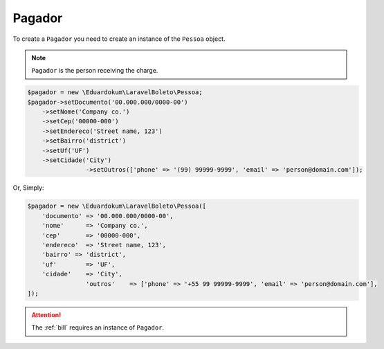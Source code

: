 .. _payer:

Pagador
=======

To create a ``Pagador`` you need to create an instance of the ``Pessoa`` object.

.. NOTE::
    ``Pagador`` is the person receiving the charge.

.. code-block:: php

    $pagador = new \Eduardokum\LaravelBoleto\Pessoa;
    $pagador->setDocumento('00.000.000/0000-00')
        ->setNome('Company co.')
        ->setCep('00000-000')
        ->setEndereco('Street name, 123')
        ->setBairro('district')
        ->setUf('UF')
        ->setCidade('City')
		    ->setOutros(['phone' => '(99) 99999-9999', 'email' => 'person@domain.com']);

Or, Simply:

.. code-block:: php

    $pagador = new \Eduardokum\LaravelBoleto\Pessoa([
        'documento' => '00.000.000/0000-00',
        'nome'      => 'Company co.',
        'cep'       => '00000-000',
        'endereco'  => 'Street name, 123',
        'bairro' => 'district',
        'uf'        => 'UF',
        'cidade'    => 'City',
		    'outros'    => ['phone' => '+55 99 99999-9999', 'email' => 'person@domain.com'],
    ]);


.. ATTENTION::
    The :ref:`bill` requires an instance of ``Pagador``.
